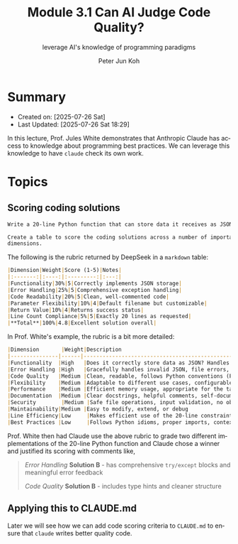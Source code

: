 #+TITLE: Module 3.1 Can AI Judge Code Quality?
#+SUBTITLE: leverage AI's knowledge of programming paradigms
#+AUTHOR: Peter Jun Koh
#+EMAIL: gopeterjun@naver.com
#+DESCRIPTION: using design patterns
#+KEYWORDS: gen AI, LLM, claude, prompting, markdown, QA, code patterns
#+LANGUAGE: en

* Summary

- Created on: [2025-07-26 Sat]
- Last Updated: [2025-07-26 Sat 18:29]

In this lecture, Prof. Jules White demonstrates that Anthropic Claude
has access to knowledge about programming best practices. We can leverage
this knowledge to have =claude= check its own work.

* Topics

** Scoring coding solutions

#+begin_src markdown
  Write a 20-line Python function that can store data it receives as JSON.

  Create a table to score the coding solutions across a number of important
  dimensions.
#+end_src

The following is the rubric returned by DeepSeek in a ~markdown~ table:

#+begin_src markdown
  |Dimension|Weight|Score (1-5)|Notes|
  |:-------:|:----:|:---------:|:---:|
  |Functionality|30%|5|Correctly implements JSON storage|
  |Error Handling|25%|5|Comprehensive exception handling|
  |Code Readability|20%|5|Clean, well-commented code|
  |Parameter Flexibility|10%|4|Default filename but customizable|
  |Return Value|10%|4|Returns success status|
  |Line Count Compliance|5%|5|Exactly 20 lines as requested|
  |**Total**|100%|4.8|Excellent solution overall|
#+end_src

In Prof. White's example, the rubric is a bit more detailed:

#+begin_src markdown
  |Dimension       |Weight|Description                                                                  |
  |---------------|------|------------------------------------------------------------------|
  |Functionality  |High   |Does it correctly store data as JSON? Handles the core requirement? |
  |Error Handling |High   |Gracefully handles invalid JSON, file errors, type mismatches        |
  |Code Quality   |Medium |Clean, readable, follows Python conventions (PEP8)                    |
  |Flexibility    |Medium |Adaptable to different use cases, configurable parameters            |
  |Performance    |Medium |Efficient memory usage, appropriate for the task scope                |
  |Documentation  |Medium |Clear docstrings, helpful comments, self-documenting code            |
  |Security        |Medium |Safe file operations, input validation, no obvious vulnerabilities  |
  |Maintainability|Medium |Easy to modify, extend, or debug                                          |
  |Line Efficiency|Low     |Makes efficient use of the 20-line constraint                          |
  |Best Practices |Low     |Follows Python idioms, proper imports, context managers              |
#+end_src

Prof. White then had Claude use the above rubric to grade two different
implementations of the 20-line Python function and Claude chose a winner
and justified its scoring with comments like,

#+begin_quote
/Error Handling/
*Solution B* - has comprehensive ~try/except~ blocks and meaningful error
feedback

/Code Quality/
*Solution B* - includes type hints and cleaner structure
#+end_quote

** Applying this to CLAUDE.md

Later we will see how we can add code scoring criteria to ~CLAUDE.md~ to
ensure that =claude= writes better quality code.
